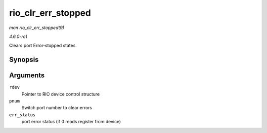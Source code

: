 
.. _API-rio-clr-err-stopped:

===================
rio_clr_err_stopped
===================

*man rio_clr_err_stopped(9)*

*4.6.0-rc1*

Clears port Error-stopped states.


Synopsis
========

.. c:function:: int rio_clr_err_stopped( struct rio_dev * rdev, u32 pnum, u32 err_status )

Arguments
=========

``rdev``
    Pointer to RIO device control structure

``pnum``
    Switch port number to clear errors

``err_status``
    port error status (if 0 reads register from device)
